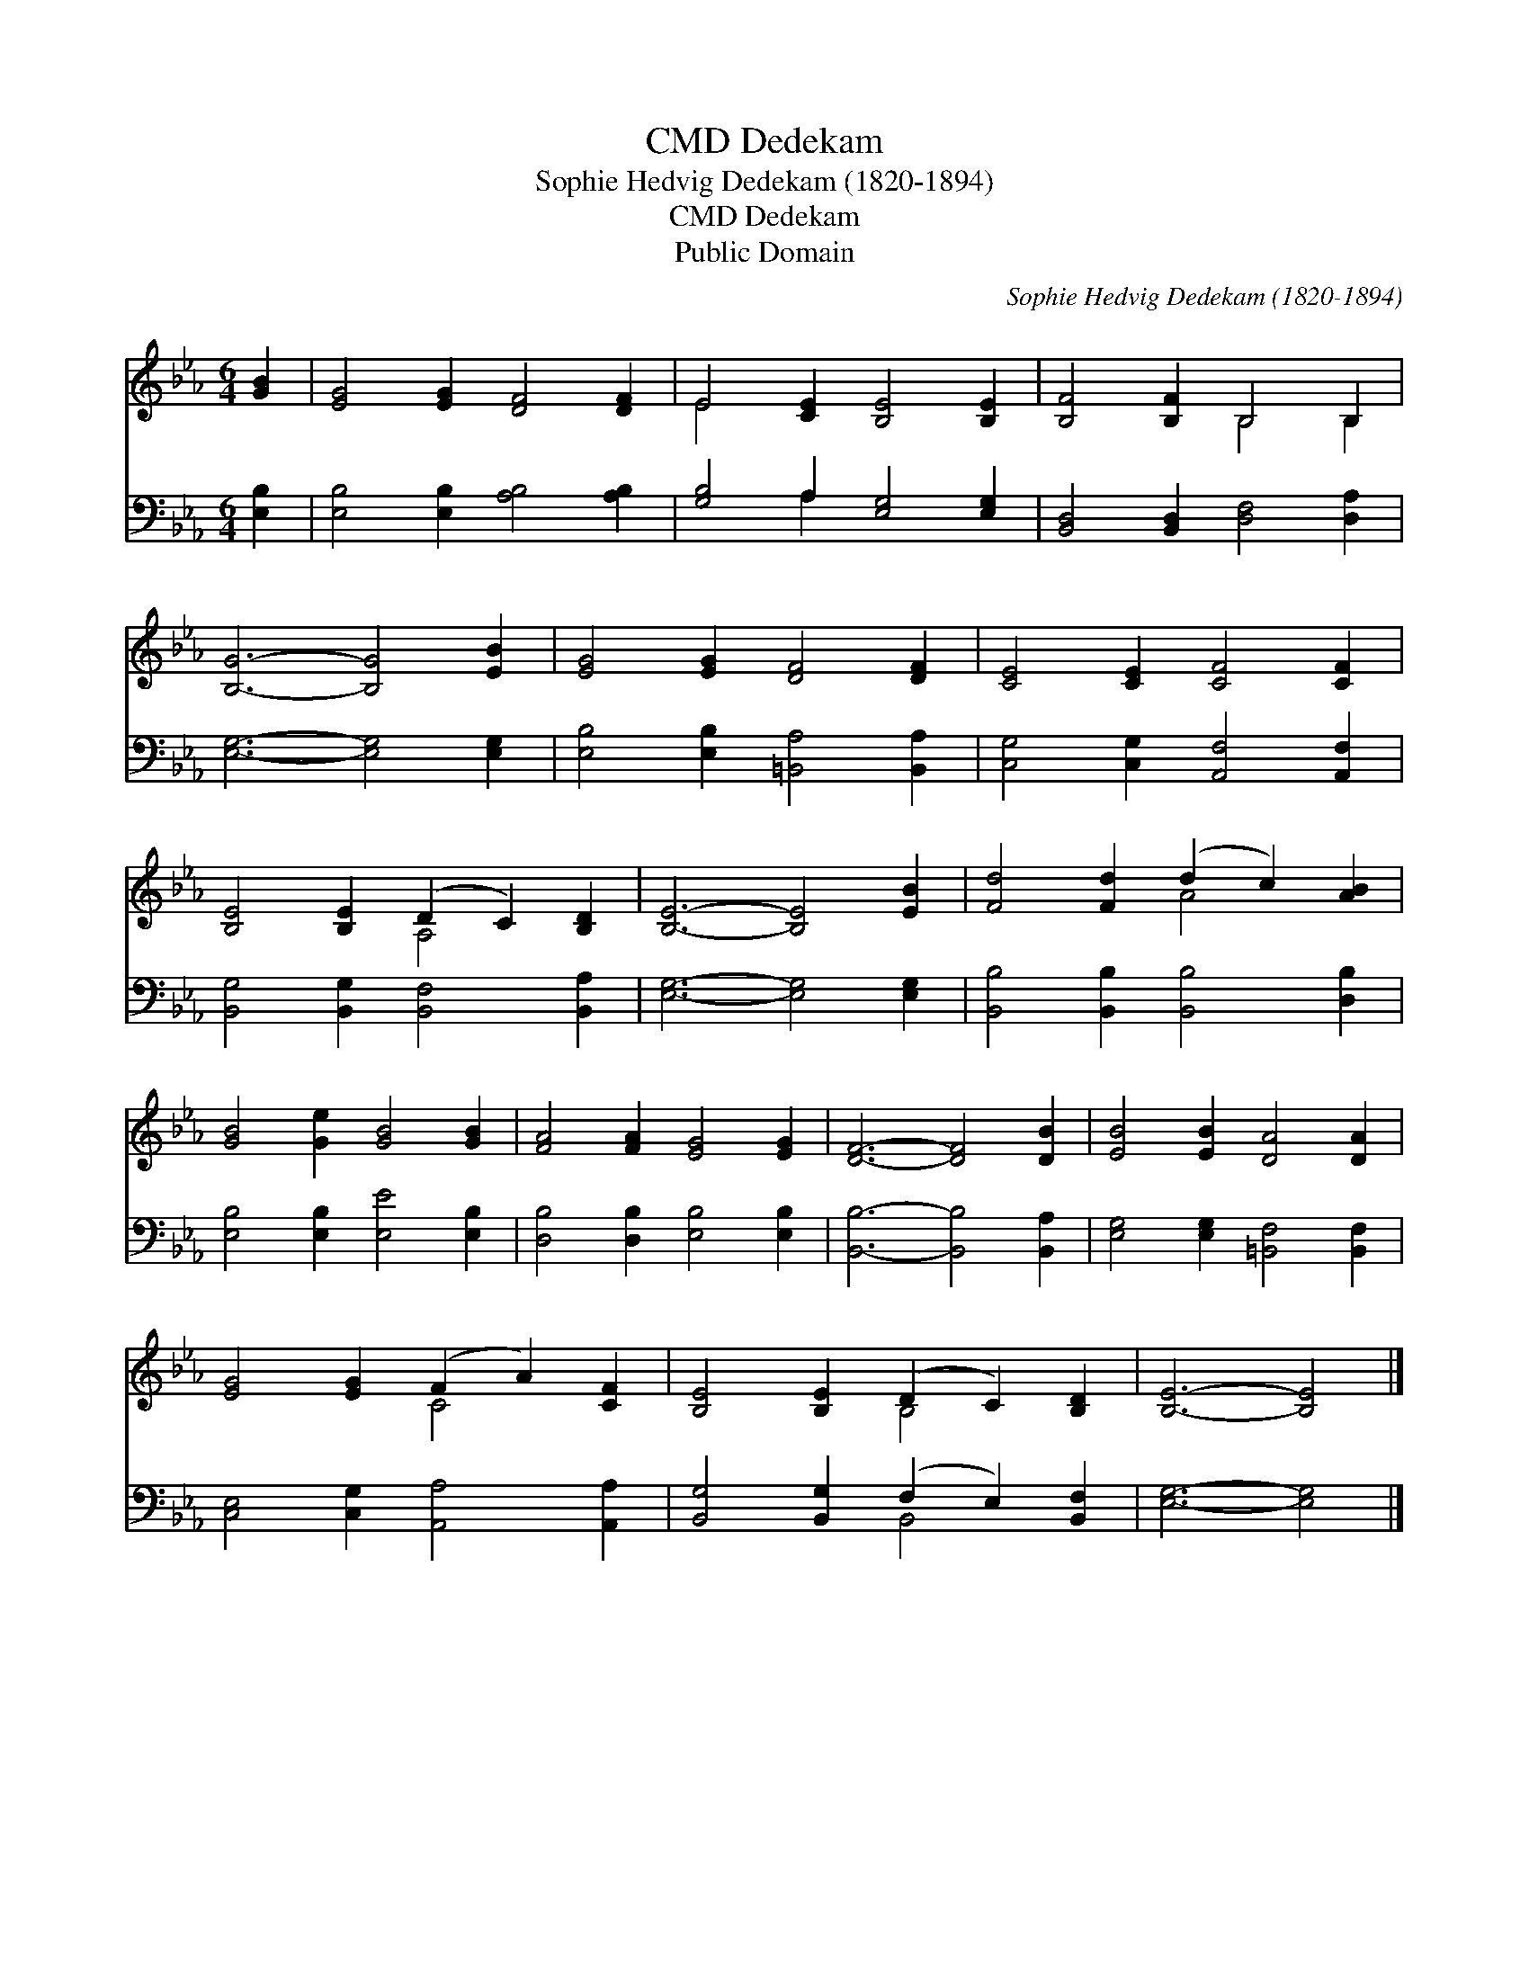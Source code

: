 X:1
T:Dedekam, CMD
T:Sophie Hedvig Dedekam (1820-1894)
T:Dedekam, CMD
T:Public Domain
C:Sophie Hedvig Dedekam (1820-1894)
Z:Public Domain
%%score ( 1 2 ) ( 3 4 )
L:1/8
M:6/4
K:Eb
V:1 treble 
V:2 treble 
V:3 bass 
V:4 bass 
V:1
 [GB]2 | [EG]4 [EG]2 [DF]4 [DF]2 | E4 [CE]2 [B,E]4 [B,E]2 | [B,F]4 [B,F]2 B,4 B,2 | %4
 [B,G]6- [B,G]4 [EB]2 | [EG]4 [EG]2 [DF]4 [DF]2 | [CE]4 [CE]2 [CF]4 [CF]2 | %7
 [B,E]4 [B,E]2 (D2 C2) [B,D]2 | [B,E]6- [B,E]4 [EB]2 | [Fd]4 [Fd]2 (d2 c2) [AB]2 | %10
 [GB]4 [Ge]2 [GB]4 [GB]2 | [FA]4 [FA]2 [EG]4 [EG]2 | [DF]6- [DF]4 [DB]2 | [EB]4 [EB]2 [DA]4 [DA]2 | %14
 [EG]4 [EG]2 (F2 A2) [CF]2 | [B,E]4 [B,E]2 (D2 C2) [B,D]2 | [B,E]6- [B,E]4 |] %17
V:2
 x2 | x12 | E4 x8 | x6 B,4 B,2 | x12 | x12 | x12 | x6 A,4 x2 | x12 | x6 A4 x2 | x12 | x12 | x12 | %13
 x12 | x6 C4 x2 | x6 B,4 x2 | x10 |] %17
V:3
 [E,B,]2 | [E,B,]4 [E,B,]2 [A,B,]4 [A,B,]2 | [G,B,]4 A,2 [E,G,]4 [E,G,]2 | %3
 [B,,D,]4 [B,,D,]2 [D,F,]4 [D,A,]2 | [E,G,]6- [E,G,]4 [E,G,]2 | %5
 [E,B,]4 [E,B,]2 [=B,,A,]4 [B,,A,]2 | [C,G,]4 [C,G,]2 [A,,F,]4 [A,,F,]2 | %7
 [B,,G,]4 [B,,G,]2 [B,,F,]4 [B,,A,]2 | [E,G,]6- [E,G,]4 [E,G,]2 | %9
 [B,,B,]4 [B,,B,]2 [B,,B,]4 [D,B,]2 | [E,B,]4 [E,B,]2 [E,E]4 [E,B,]2 | %11
 [D,B,]4 [D,B,]2 [E,B,]4 [E,B,]2 | [B,,B,]6- [B,,B,]4 [B,,A,]2 | %13
 [E,G,]4 [E,G,]2 [=B,,F,]4 [B,,F,]2 | [C,E,]4 [C,G,]2 [A,,A,]4 [A,,A,]2 | %15
 [B,,G,]4 [B,,G,]2 (F,2 E,2) [B,,F,]2 | [E,G,]6- [E,G,]4 |] %17
V:4
 x2 | x12 | x4 A,2 x6 | x12 | x12 | x12 | x12 | x12 | x12 | x12 | x12 | x12 | x12 | x12 | x12 | %15
 x6 B,,4 x2 | x10 |] %17

